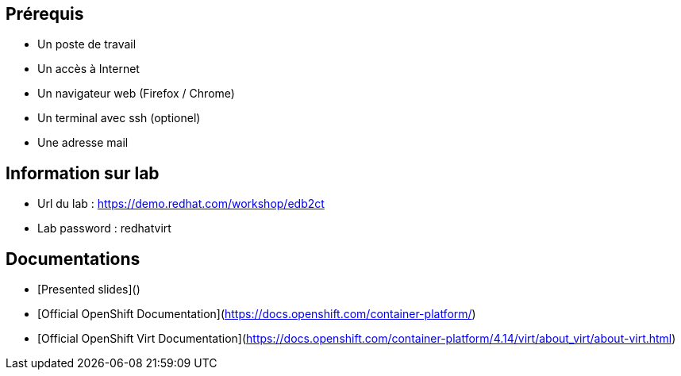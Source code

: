 == Prérequis

* Un poste de travail
* Un accès à Internet
* Un navigateur web (Firefox / Chrome)
* Un terminal avec ssh (optionel)
* Une adresse mail

== Information sur lab

* Url du lab : https://demo.redhat.com/workshop/edb2ct
* Lab password : redhatvirt


== Documentations

* [Presented slides]()
* [Official OpenShift Documentation](https://docs.openshift.com/container-platform/)
* [Official OpenShift Virt Documentation](https://docs.openshift.com/container-platform/4.14/virt/about_virt/about-virt.html)